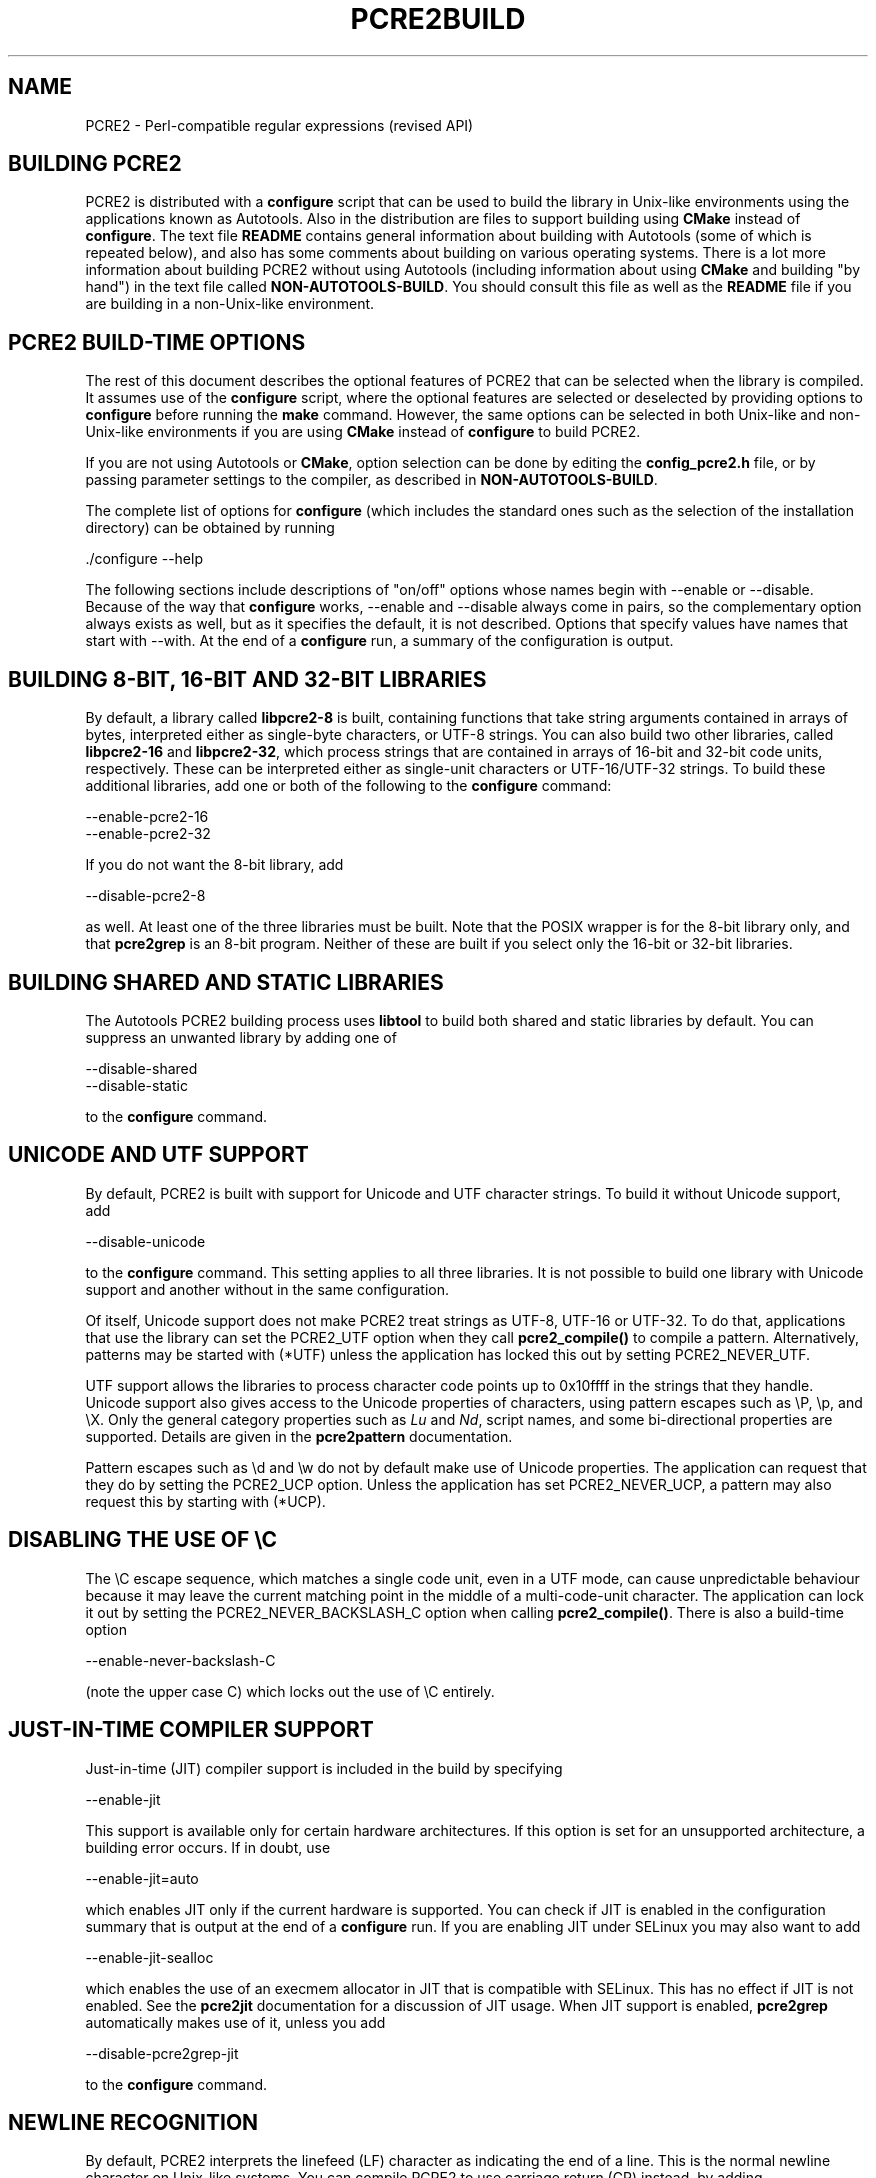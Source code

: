 .TH PCRE2BUILD 3 "27 July 2022" "PCRE2 10.41"
.SH NAME
PCRE2 - Perl-compatible regular expressions (revised API)
.
.
.SH "BUILDING PCRE2"
.rs
.sp
PCRE2 is distributed with a \fBconfigure\fP script that can be used to build
the library in Unix-like environments using the applications known as
Autotools. Also in the distribution are files to support building using
\fBCMake\fP instead of \fBconfigure\fP. The text file
.\" HTML <a href="README.txt">
.\" </a>
\fBREADME\fP
.\"
contains general information about building with Autotools (some of which is
repeated below), and also has some comments about building on various operating
systems. There is a lot more information about building PCRE2 without using
Autotools (including information about using \fBCMake\fP and building "by
hand") in the text file called
.\" HTML <a href="NON-AUTOTOOLS-BUILD.txt">
.\" </a>
\fBNON-AUTOTOOLS-BUILD\fP.
.\"
You should consult this file as well as the
.\" HTML <a href="README.txt">
.\" </a>
\fBREADME\fP
.\"
file if you are building in a non-Unix-like environment.
.
.
.SH "PCRE2 BUILD-TIME OPTIONS"
.rs
.sp
The rest of this document describes the optional features of PCRE2 that can be
selected when the library is compiled. It assumes use of the \fBconfigure\fP
script, where the optional features are selected or deselected by providing
options to \fBconfigure\fP before running the \fBmake\fP command. However, the
same options can be selected in both Unix-like and non-Unix-like environments
if you are using \fBCMake\fP instead of \fBconfigure\fP to build PCRE2.
.P
If you are not using Autotools or \fBCMake\fP, option selection can be done by
editing the \fBconfig_pcre2.h\fP file, or by passing parameter settings to the
compiler, as described in
.\" HTML <a href="NON-AUTOTOOLS-BUILD.txt">
.\" </a>
\fBNON-AUTOTOOLS-BUILD\fP.
.\"
.P
The complete list of options for \fBconfigure\fP (which includes the standard
ones such as the selection of the installation directory) can be obtained by
running
.sp
  ./configure --help
.sp
The following sections include descriptions of "on/off" options whose names
begin with --enable or --disable. Because of the way that \fBconfigure\fP
works, --enable and --disable always come in pairs, so the complementary option
always exists as well, but as it specifies the default, it is not described.
Options that specify values have names that start with --with. At the end of a
\fBconfigure\fP run, a summary of the configuration is output.
.
.
.SH "BUILDING 8-BIT, 16-BIT AND 32-BIT LIBRARIES"
.rs
.sp
By default, a library called \fBlibpcre2-8\fP is built, containing functions
that take string arguments contained in arrays of bytes, interpreted either as
single-byte characters, or UTF-8 strings. You can also build two other
libraries, called \fBlibpcre2-16\fP and \fBlibpcre2-32\fP, which process
strings that are contained in arrays of 16-bit and 32-bit code units,
respectively. These can be interpreted either as single-unit characters or
UTF-16/UTF-32 strings. To build these additional libraries, add one or both of
the following to the \fBconfigure\fP command:
.sp
  --enable-pcre2-16
  --enable-pcre2-32
.sp
If you do not want the 8-bit library, add
.sp
  --disable-pcre2-8
.sp
as well. At least one of the three libraries must be built. Note that the POSIX
wrapper is for the 8-bit library only, and that \fBpcre2grep\fP is an 8-bit
program. Neither of these are built if you select only the 16-bit or 32-bit
libraries.
.
.
.SH "BUILDING SHARED AND STATIC LIBRARIES"
.rs
.sp
The Autotools PCRE2 building process uses \fBlibtool\fP to build both shared
and static libraries by default. You can suppress an unwanted library by adding
one of
.sp
  --disable-shared
  --disable-static
.sp
to the \fBconfigure\fP command.
.
.
.SH "UNICODE AND UTF SUPPORT"
.rs
.sp
By default, PCRE2 is built with support for Unicode and UTF character strings.
To build it without Unicode support, add
.sp
  --disable-unicode
.sp
to the \fBconfigure\fP command. This setting applies to all three libraries. It
is not possible to build one library with Unicode support and another without
in the same configuration.
.P
Of itself, Unicode support does not make PCRE2 treat strings as UTF-8, UTF-16
or UTF-32. To do that, applications that use the library can set the PCRE2_UTF
option when they call \fBpcre2_compile()\fP to compile a pattern.
Alternatively, patterns may be started with (*UTF) unless the application has
locked this out by setting PCRE2_NEVER_UTF.
.P
UTF support allows the libraries to process character code points up to
0x10ffff in the strings that they handle. Unicode support also gives access to
the Unicode properties of characters, using pattern escapes such as \eP, \ep,
and \eX. Only the general category properties such as \fILu\fP and \fINd\fP,
script names, and some bi-directional properties are supported. Details are
given in the
.\" HREF
\fBpcre2pattern\fP
.\"
documentation.
.P
Pattern escapes such as \ed and \ew do not by default make use of Unicode
properties. The application can request that they do by setting the PCRE2_UCP
option. Unless the application has set PCRE2_NEVER_UCP, a pattern may also
request this by starting with (*UCP).
.
.
.SH "DISABLING THE USE OF \eC"
.rs
.sp
The \eC escape sequence, which matches a single code unit, even in a UTF mode,
can cause unpredictable behaviour because it may leave the current matching
point in the middle of a multi-code-unit character. The application can lock it
out by setting the PCRE2_NEVER_BACKSLASH_C option when calling
\fBpcre2_compile()\fP. There is also a build-time option
.sp
  --enable-never-backslash-C
.sp
(note the upper case C) which locks out the use of \eC entirely.
.
.
.SH "JUST-IN-TIME COMPILER SUPPORT"
.rs
.sp
Just-in-time (JIT) compiler support is included in the build by specifying
.sp
  --enable-jit
.sp
This support is available only for certain hardware architectures. If this
option is set for an unsupported architecture, a building error occurs.
If in doubt, use
.sp
  --enable-jit=auto
.sp
which enables JIT only if the current hardware is supported. You can check
if JIT is enabled in the configuration summary that is output at the end of a
\fBconfigure\fP run. If you are enabling JIT under SELinux you may also want to
add
.sp
  --enable-jit-sealloc
.sp
which enables the use of an execmem allocator in JIT that is compatible with
SELinux. This has no effect if JIT is not enabled. See the
.\" HREF
\fBpcre2jit\fP
.\"
documentation for a discussion of JIT usage. When JIT support is enabled,
\fBpcre2grep\fP automatically makes use of it, unless you add
.sp
  --disable-pcre2grep-jit
.sp
to the \fBconfigure\fP command.
.
.
.SH "NEWLINE RECOGNITION"
.rs
.sp
By default, PCRE2 interprets the linefeed (LF) character as indicating the end
of a line. This is the normal newline character on Unix-like systems. You can
compile PCRE2 to use carriage return (CR) instead, by adding
.sp
  --enable-newline-is-cr
.sp
to the \fBconfigure\fP command. There is also an --enable-newline-is-lf option,
which explicitly specifies linefeed as the newline character.
.P
Alternatively, you can specify that line endings are to be indicated by the
two-character sequence CRLF (CR immediately followed by LF). If you want this,
add
.sp
  --enable-newline-is-crlf
.sp
to the \fBconfigure\fP command. There is a fourth option, specified by
.sp
  --enable-newline-is-anycrlf
.sp
which causes PCRE2 to recognize any of the three sequences CR, LF, or CRLF as
indicating a line ending. A fifth option, specified by
.sp
  --enable-newline-is-any
.sp
causes PCRE2 to recognize any Unicode newline sequence. The Unicode newline
sequences are the three just mentioned, plus the single characters VT (vertical
tab, U+000B), FF (form feed, U+000C), NEL (next line, U+0085), LS (line
separator, U+2028), and PS (paragraph separator, U+2029). The final option is
.sp
  --enable-newline-is-nul
.sp
which causes NUL (binary zero) to be set as the default line-ending character.
.P
Whatever default line ending convention is selected when PCRE2 is built can be
overridden by applications that use the library. At build time it is
recommended to use the standard for your operating system.
.
.
.SH "WHAT \eR MATCHES"
.rs
.sp
By default, the sequence \eR in a pattern matches any Unicode newline sequence,
independently of what has been selected as the line ending sequence. If you
specify
.sp
  --enable-bsr-anycrlf
.sp
the default is changed so that \eR matches only CR, LF, or CRLF. Whatever is
selected when PCRE2 is built can be overridden by applications that use the
library.
.
.
.SH "HANDLING VERY LARGE PATTERNS"
.rs
.sp
Within a compiled pattern, offset values are used to point from one part to
another (for example, from an opening parenthesis to an alternation
metacharacter). By default, in the 8-bit and 16-bit libraries, two-byte values
are used for these offsets, leading to a maximum size for a compiled pattern of
around 64 thousand code units. This is sufficient to handle all but the most
gigantic patterns. Nevertheless, some people do want to process truly enormous
patterns, so it is possible to compile PCRE2 to use three-byte or four-byte
offsets by adding a setting such as
.sp
  --with-link-size=3
.sp
to the \fBconfigure\fP command. The value given must be 2, 3, or 4. For the
16-bit library, a value of 3 is rounded up to 4. In these libraries, using
longer offsets slows down the operation of PCRE2 because it has to load
additional data when handling them. For the 32-bit library the value is always
4 and cannot be overridden; the value of --with-link-size is ignored.
.
.
.SH "LIMITING PCRE2 RESOURCE USAGE"
.rs
.sp
The \fBpcre2_match()\fP function increments a counter each time it goes round
its main loop. Putting a limit on this counter controls the amount of computing
resource used by a single call to \fBpcre2_match()\fP. The limit can be changed
at run time, as described in the
.\" HREF
\fBpcre2api\fP
.\"
documentation. The default is 10 million, but this can be changed by adding a
setting such as
.sp
  --with-match-limit=500000
.sp
to the \fBconfigure\fP command. This setting also applies to the
\fBpcre2_dfa_match()\fP matching function, and to JIT matching (though the
counting is done differently).
.P
The \fBpcre2_match()\fP function uses heap memory to record backtracking
points. The more nested backtracking points there are (that is, the deeper the
search tree), the more memory is needed. There is an upper limit, specified in
kibibytes (units of 1024 bytes). This limit can be changed at run time, as
described in the
.\" HREF
\fBpcre2api\fP
.\"
documentation. The default limit (in effect unlimited) is 20 million. You can
change this by a setting such as
.sp
  --with-heap-limit=500
.sp
which limits the amount of heap to 500 KiB. This limit applies only to
interpretive matching in \fBpcre2_match()\fP and \fBpcre2_dfa_match()\fP, which
may also use the heap for internal workspace when processing complicated
patterns. This limit does not apply when JIT (which has its own memory
arrangements) is used.
.P
You can also explicitly limit the depth of nested backtracking in the
\fBpcre2_match()\fP interpreter. This limit defaults to the value that is set
for --with-match-limit. You can set a lower default limit by adding, for
example,
.sp
  --with-match-limit-depth=10000
.sp
to the \fBconfigure\fP command. This value can be overridden at run time. This
depth limit indirectly limits the amount of heap memory that is used, but
because the size of each backtracking "frame" depends on the number of
capturing parentheses in a pattern, the amount of heap that is used before the
limit is reached varies from pattern to pattern. This limit was more useful in
versions before 10.30, where function recursion was used for backtracking.
.P
As well as applying to \fBpcre2_match()\fP, the depth limit also controls
the depth of recursive function calls in \fBpcre2_dfa_match()\fP. These are
used for lookaround assertions, atomic groups, and recursion within patterns.
The limit does not apply to JIT matching.
.
.
.\" HTML <a name="createtables"></a>
.SH "CREATING CHARACTER TABLES AT BUILD TIME"
.rs
.sp
PCRE2 uses fixed tables for processing characters whose code points are less
than 256. By default, PCRE2 is built with a set of tables that are distributed
in the file \fIsrc/pcre2_chartables.c.dist\fP. These tables are for ASCII codes
only. If you add
.sp
  --enable-rebuild-chartables
.sp
to the \fBconfigure\fP command, the distributed tables are no longer used.
Instead, a program called \fBpcre2_dftables\fP is compiled and run. This
outputs the source for new set of tables, created in the default locale of your
C run-time system. This method of replacing the tables does not work if you are
cross compiling, because \fBpcre2_dftables\fP needs to be run on the local
host and therefore not compiled with the cross compiler.
.P
If you need to create alternative tables when cross compiling, you will have to
do so "by hand". There may also be other reasons for creating tables manually.
To cause \fBpcre2_dftables\fP to be built on the local host, run a normal
compiling command, and then run the program with the output file as its
argument, for example:
.sp
  cc src/pcre2_dftables.c -o pcre2_dftables
  ./pcre2_dftables src/pcre2_chartables.c
.sp
This builds the tables in the default locale of the local host. If you want to
specify a locale, you must use the -L option:
.sp
  LC_ALL=fr_FR ./pcre2_dftables -L src/pcre2_chartables.c
.sp
You can also specify -b (with or without -L). This causes the tables to be
written in binary instead of as source code. A set of binary tables can be
loaded into memory by an application and passed to \fBpcre2_compile()\fP in the
same way as tables created by calling \fBpcre2_maketables()\fP. The tables are
just a string of bytes, independent of hardware characteristics such as
endianness. This means they can be bundled with an application that runs in
different environments, to ensure consistent behaviour.
.
.
.SH "USING EBCDIC CODE"
.rs
.sp
PCRE2 assumes by default that it will run in an environment where the character
code is ASCII or Unicode, which is a superset of ASCII. This is the case for
most computer operating systems. PCRE2 can, however, be compiled to run in an
8-bit EBCDIC environment by adding
.sp
  --enable-ebcdic --disable-unicode
.sp
to the \fBconfigure\fP command. This setting implies
--enable-rebuild-chartables. You should only use it if you know that you are in
an EBCDIC environment (for example, an IBM mainframe operating system).
.P
It is not possible to support both EBCDIC and UTF-8 codes in the same version
of the library. Consequently, --enable-unicode and --enable-ebcdic are mutually
exclusive.
.P
The EBCDIC character that corresponds to an ASCII LF is assumed to have the
value 0x15 by default. However, in some EBCDIC environments, 0x25 is used. In
such an environment you should use
.sp
  --enable-ebcdic-nl25
.sp
as well as, or instead of, --enable-ebcdic. The EBCDIC character for CR has the
same value as in ASCII, namely, 0x0d. Whichever of 0x15 and 0x25 is \fInot\fP
chosen as LF is made to correspond to the Unicode NEL character (which, in
Unicode, is 0x85).
.P
The options that select newline behaviour, such as --enable-newline-is-cr,
and equivalent run-time options, refer to these character values in an EBCDIC
environment.
.
.
.SH "PCRE2GREP SUPPORT FOR EXTERNAL SCRIPTS"
.rs
.sp
By default \fBpcre2grep\fP supports the use of callouts with string arguments
within the patterns it is matching. There are two kinds: one that generates
output using local code, and another that calls an external program or script.
If --disable-pcre2grep-callout-fork is added to the \fBconfigure\fP command,
only the first kind of callout is supported; if --disable-pcre2grep-callout is
used, all callouts are completely ignored. For more details of \fBpcre2grep\fP
callouts, see the
.\" HREF
\fBpcre2grep\fP
.\"
documentation.
.
.
.SH "PCRE2GREP OPTIONS FOR COMPRESSED FILE SUPPORT"
.rs
.sp
By default, \fBpcre2grep\fP reads all files as plain text. You can build it so
that it recognizes files whose names end in \fB.gz\fP or \fB.bz2\fP, and reads
them with \fBlibz\fP or \fBlibbz2\fP, respectively, by adding one or both of
.sp
  --enable-pcre2grep-libz
  --enable-pcre2grep-libbz2
.sp
to the \fBconfigure\fP command. These options naturally require that the
relevant libraries are installed on your system. Configuration will fail if
they are not.
.
.
.SH "PCRE2GREP BUFFER SIZE"
.rs
.sp
\fBpcre2grep\fP uses an internal buffer to hold a "window" on the file it is
scanning, in order to be able to output "before" and "after" lines when it
finds a match. The default starting size of the buffer is 20KiB. The buffer
itself is three times this size, but because of the way it is used for holding
"before" lines, the longest line that is guaranteed to be processable is the
notional buffer size. If a longer line is encountered, \fBpcre2grep\fP
automatically expands the buffer, up to a specified maximum size, whose default
is 1MiB or the starting size, whichever is the larger. You can change the
default parameter values by adding, for example,
.sp
  --with-pcre2grep-bufsize=51200
  --with-pcre2grep-max-bufsize=2097152
.sp
to the \fBconfigure\fP command. The caller of \fBpcre2grep\fP can override
these values by using --buffer-size and --max-buffer-size on the command line.
.
.
.SH "PCRE2TEST OPTION FOR LIBREADLINE SUPPORT"
.rs
.sp
If you add one of
.sp
  --enable-pcre2test-libreadline
  --enable-pcre2test-libedit
.sp
to the \fBconfigure\fP command, \fBpcre2test\fP is linked with the
\fBlibreadline\fP or\fBlibedit\fP library, respectively, and when its input is
from a terminal, it reads it using the \fBreadline()\fP function. This provides
line-editing and history facilities. Note that \fBlibreadline\fP is
GPL-licensed, so if you distribute a binary of \fBpcre2test\fP linked in this
way, there may be licensing issues. These can be avoided by linking instead
with \fBlibedit\fP, which has a BSD licence.
.P
Setting --enable-pcre2test-libreadline causes the \fB-lreadline\fP option to be
added to the \fBpcre2test\fP build. In many operating environments with a
sytem-installed readline library this is sufficient. However, in some
environments (e.g. if an unmodified distribution version of readline is in
use), some extra configuration may be necessary. The INSTALL file for
\fBlibreadline\fP says this:
.sp
  "Readline uses the termcap functions, but does not link with
  the termcap or curses library itself, allowing applications
  which link with readline the to choose an appropriate library."
.sp
If your environment has not been set up so that an appropriate library is
automatically included, you may need to add something like
.sp
  LIBS="-ncurses"
.sp
immediately before the \fBconfigure\fP command.
.
.
.SH "INCLUDING DEBUGGING CODE"
.rs
.sp
If you add
.sp
  --enable-debug
.sp
to the \fBconfigure\fP command, additional debugging code is included in the
build. This feature is intended for use by the PCRE2 maintainers.
.
.
.SH "DEBUGGING WITH VALGRIND SUPPORT"
.rs
.sp
If you add
.sp
  --enable-valgrind
.sp
to the \fBconfigure\fP command, PCRE2 will use valgrind annotations to mark
certain memory regions as unaddressable. This allows it to detect invalid
memory accesses, and is mostly useful for debugging PCRE2 itself.
.
.
.SH "CODE COVERAGE REPORTING"
.rs
.sp
If your C compiler is gcc, you can build a version of PCRE2 that can generate a
code coverage report for its test suite. To enable this, you must install
\fBlcov\fP version 1.6 or above. Then specify
.sp
  --enable-coverage
.sp
to the \fBconfigure\fP command and build PCRE2 in the usual way.
.P
Note that using \fBccache\fP (a caching C compiler) is incompatible with code
coverage reporting. If you have configured \fBccache\fP to run automatically
on your system, you must set the environment variable
.sp
  CCACHE_DISABLE=1
.sp
before running \fBmake\fP to build PCRE2, so that \fBccache\fP is not used.
.P
When --enable-coverage is used, the following addition targets are added to the
\fIMakefile\fP:
.sp
  make coverage
.sp
This creates a fresh coverage report for the PCRE2 test suite. It is equivalent
to running "make coverage-reset", "make coverage-baseline", "make check", and
then "make coverage-report".
.sp
  make coverage-reset
.sp
This zeroes the coverage counters, but does nothing else.
.sp
  make coverage-baseline
.sp
This captures baseline coverage information.
.sp
  make coverage-report
.sp
This creates the coverage report.
.sp
  make coverage-clean-report
.sp
This removes the generated coverage report without cleaning the coverage data
itself.
.sp
  make coverage-clean-data
.sp
This removes the captured coverage data without removing the coverage files
created at compile time (*.gcno).
.sp
  make coverage-clean
.sp
This cleans all coverage data including the generated coverage report. For more
information about code coverage, see the \fBgcov\fP and \fBlcov\fP
documentation.
.
.
.SH "DISABLING THE Z AND T FORMATTING MODIFIERS"
.rs
.sp
The C99 standard defines formatting modifiers z and t for size_t and
ptrdiff_t values, respectively. By default, PCRE2 uses these modifiers in
environments other than old versions of Microsoft Visual Studio when
__STDC_VERSION__ is defined and has a value greater than or equal to 199901L
(indicating support for C99).
However, there is at least one environment that claims to be C99 but does not
support these modifiers. If
.sp
  --disable-percent-zt
.sp
is specified, no use is made of the z or t modifiers. Instead of %td or %zu,
a suitable format is used depending in the size of long for the platform.
.
.
.SH "SUPPORT FOR FUZZERS"
.rs
.sp
There is a special option for use by people who want to run fuzzing tests on
PCRE2:
.sp
  --enable-fuzz-support
.sp
At present this applies only to the 8-bit library. If set, it causes an extra
library called libpcre2-fuzzsupport.a to be built, but not installed. This
contains a single function called LLVMFuzzerTestOneInput() whose arguments are
a pointer to a string and the length of the string. When called, this function
tries to compile the string as a pattern, and if that succeeds, to match it.
This is done both with no options and with some random options bits that are
generated from the string.
.P
Setting --enable-fuzz-support also causes a binary called \fBpcre2fuzzcheck\fP
to be created. This is normally run under valgrind or used when PCRE2 is
compiled with address sanitizing enabled. It calls the fuzzing function and
outputs information about what it is doing. The input strings are specified by
arguments: if an argument starts with "=" the rest of it is a literal input
string. Otherwise, it is assumed to be a file name, and the contents of the
file are the test string.
.
.
.SH "OBSOLETE OPTION"
.rs
.sp
In versions of PCRE2 prior to 10.30, there were two ways of handling
backtracking in the \fBpcre2_match()\fP function. The default was to use the
system stack, but if
.sp
  --disable-stack-for-recursion
.sp
was set, memory on the heap was used. From release 10.30 onwards this has
changed (the stack is no longer used) and this option now does nothing except
give a warning.
.
.SH "SEE ALSO"
.rs
.sp
\fBpcre2api\fP(3), \fBpcre2-config\fP(3).
.
.
.SH AUTHOR
.rs
.sp
.nf
Philip Hazel
Retired from University Computing Service
Cambridge, England.
.fi
.
.
.SH REVISION
.rs
.sp
.nf
Last updated: 27 July 2022
Copyright (c) 1997-2022 University of Cambridge.
.fi
